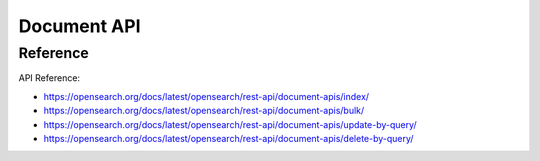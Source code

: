 Document API
==============================================================================


Reference
------------------------------------------------------------------------------

API Reference:

- https://opensearch.org/docs/latest/opensearch/rest-api/document-apis/index/
- https://opensearch.org/docs/latest/opensearch/rest-api/document-apis/bulk/
- https://opensearch.org/docs/latest/opensearch/rest-api/document-apis/update-by-query/
- https://opensearch.org/docs/latest/opensearch/rest-api/document-apis/delete-by-query/
